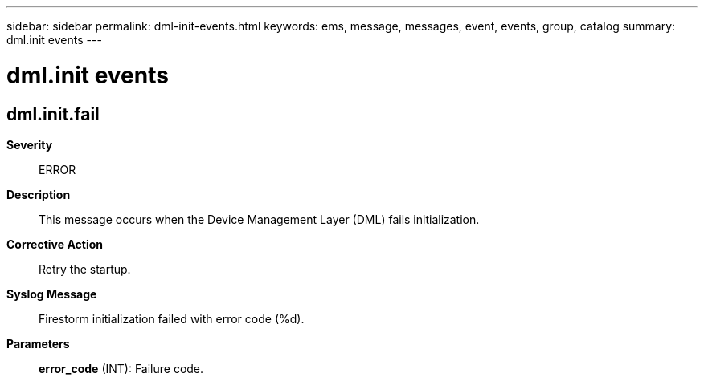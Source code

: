 ---
sidebar: sidebar
permalink: dml-init-events.html
keywords: ems, message, messages, event, events, group, catalog
summary: dml.init events
---

= dml.init events
:toclevels: 1
:hardbreaks:
:nofooter:
:icons: font
:linkattrs:
:imagesdir: ./media/

== dml.init.fail
*Severity*::
ERROR
*Description*::
This message occurs when the Device Management Layer (DML) fails initialization.
*Corrective Action*::
Retry the startup.
*Syslog Message*::
Firestorm initialization failed with error code (%d).
*Parameters*::
*error_code* (INT): Failure code.
